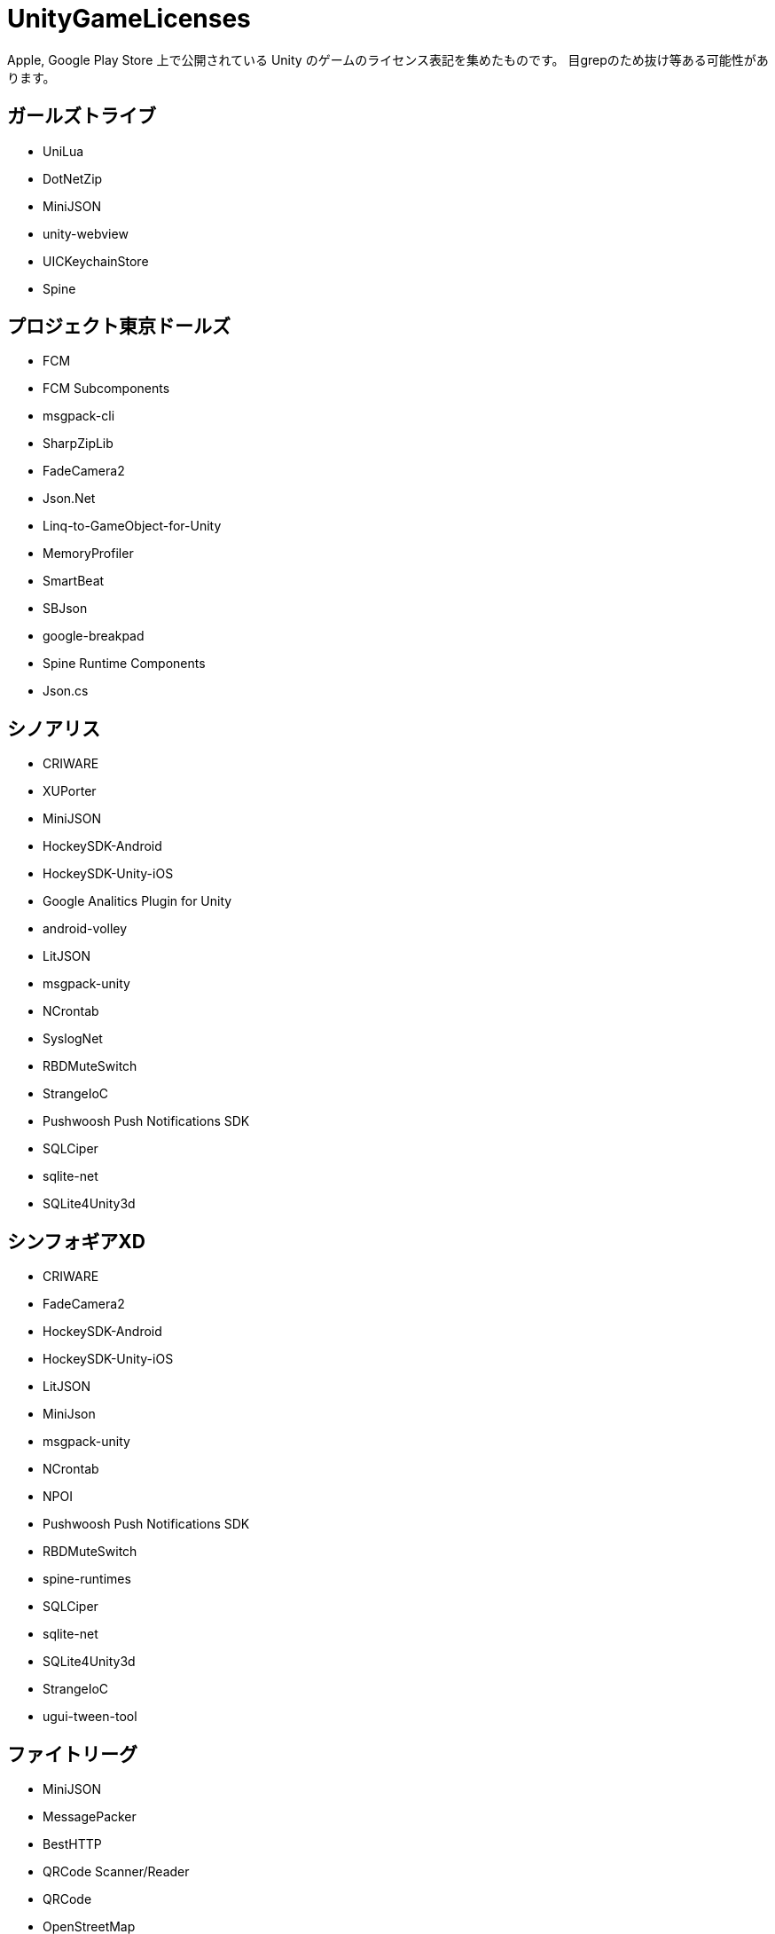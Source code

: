 = UnityGameLicenses


Apple, Google Play Store 上で公開されている Unity のゲームのライセンス表記を集めたものです。
目grepのため抜け等ある可能性があります。


== ガールズトライブ

- UniLua
- DotNetZip
- MiniJSON
- unity-webview
- UICKeychainStore
- Spine

== プロジェクト東京ドールズ

- FCM
- FCM Subcomponents
- msgpack-cli
- SharpZipLib
- FadeCamera2
- Json.Net
- Linq-to-GameObject-for-Unity
- MemoryProfiler
- SmartBeat
- SBJson
- google-breakpad
- Spine Runtime Components
- Json.cs

== シノアリス

- CRIWARE
- XUPorter
- MiniJSON
- HockeySDK-Android
- HockeySDK-Unity-iOS
- Google Analitics Plugin for Unity
- android-volley
- LitJSON
- msgpack-unity
- NCrontab
- SyslogNet
- RBDMuteSwitch
- StrangeIoC
- Pushwoosh Push Notifications SDK
- SQLCiper
- sqlite-net
- SQLite4Unity3d

== シンフォギアXD


- CRIWARE
- FadeCamera2
- HockeySDK-Android
- HockeySDK-Unity-iOS
- LitJSON
- MiniJson
- msgpack-unity
- NCrontab
- NPOI
- Pushwoosh Push Notifications SDK
- RBDMuteSwitch
- spine-runtimes
- SQLCiper
- sqlite-net
- SQLite4Unity3d
- StrangeIoC
- ugui-tween-tool

== ファイトリーグ

- MiniJSON
- MessagePacker
- BestHTTP
- QRCode Scanner/Reader
- QRCode
- OpenStreetMap
- FONTWORKS

== #コンパス

- KinoGlitch
- UniClipBoard
- websocket-sharp
- Protocol Buffers
- unity-webview

== ミリシタ


- MiniJSON
- DotNetZip
- DOTween
- Google Play Games
- SS5PlayerForUnity
- DynaFont

== みんゴル

- unity-webview
- msgpack-unity
- SharpZipLib
- avro
- MiniJson
- SmartLocalization
